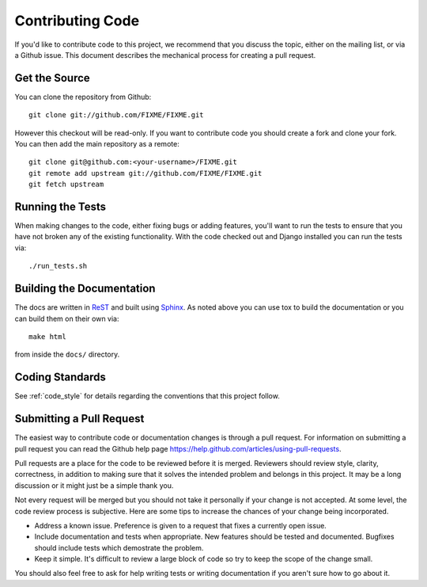 .. _contributing_code:

Contributing Code
=================

If you'd like to contribute code to this project, we recommend that you discuss the topic, either on
the mailing list, or via a Github issue. This document describes the mechanical process for creating
a pull request.


Get the Source
--------------

You can clone the repository from Github::

    git clone git://github.com/FIXME/FIXME.git

However this checkout will be read-only. If you want to contribute code you should
create a fork and clone your fork. You can then add the main repository as a remote::

    git clone git@github.com:<your-username>/FIXME.git
    git remote add upstream git://github.com/FIXME/FIXME.git
    git fetch upstream


Running the Tests
-----------------

When making changes to the code, either fixing bugs or adding features, you'll want to
run the tests to ensure that you have not broken any of the existing functionality.
With the code checked out and Django installed you can run the tests via::

    ./run_tests.sh


Building the Documentation
--------------------------

The docs are written in `ReST <http://docutils.sourceforge.net/rst.html>`_
and built using `Sphinx <http://sphinx.pocoo.org/>`_. As noted above you can use
tox to build the documentation or you can build them on their own via::

    make html

from inside the ``docs/`` directory.


Coding Standards
----------------

See :ref:`code_style` for details regarding the conventions that this project follow.


Submitting a Pull Request
-------------------------

The easiest way to contribute code or documentation changes is through a pull request.
For information on submitting a pull request you can read the Github help page
https://help.github.com/articles/using-pull-requests.

Pull requests are a place for the code to be reviewed before it is merged. Reviewers should review
style, clarity, correctness, in addition to making sure that it solves the intended problem and
belongs in this project. It may be a long discussion or it might just be a simple thank you.

Not every request will be merged but you should not take it personally if your change is not
accepted. At some level, the code review process is subjective. Here are some tips to increase the chances of your change being incorporated.

- Address a known issue. Preference is given to a request that fixes a currently open issue.
- Include documentation and tests when appropriate. New features should be tested and documented.
  Bugfixes should include tests which demostrate the problem.
- Keep it simple. It's difficult to review a large block of code so try to keep the scope of the
  change small.

You should also feel free to ask for help writing tests or writing documentation if you aren't sure
how to go about it.
